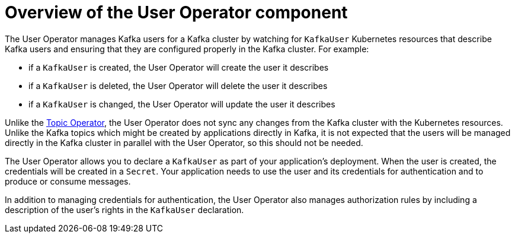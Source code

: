 // Module included in the following assemblies:
//
// assembly-getting-started-user-operator.adoc

[id='con-what-the-user-operator-does-{context}']
= Overview of the User Operator component

The User Operator manages Kafka users for a Kafka cluster by watching for `KafkaUser` Kubernetes resources that describe Kafka users and ensuring that they are configured properly in the Kafka cluster.
For example:

* if a `KafkaUser` is created, the User Operator will create the user it describes
* if a `KafkaUser` is deleted, the User Operator will delete the user it describes
* if a `KafkaUser` is changed, the User Operator will update the user it describes

Unlike the xref:what-the-topic-operator-does-str[Topic Operator], the User Operator does not sync any changes from the Kafka cluster with the Kubernetes resources.
Unlike the Kafka topics which might be created by applications directly in Kafka, it is not expected that the users will be managed directly in the Kafka cluster in parallel with the User Operator, so this should not be needed.

The User Operator allows you to declare a `KafkaUser` as part of your application's deployment.
When the user is created, the credentials will be created in a `Secret`.
Your application needs to use the user and its credentials for authentication and to produce or consume messages.

In addition to managing credentials for authentication, the User Operator also manages authorization rules by including a description of the user's rights in the `KafkaUser` declaration.
